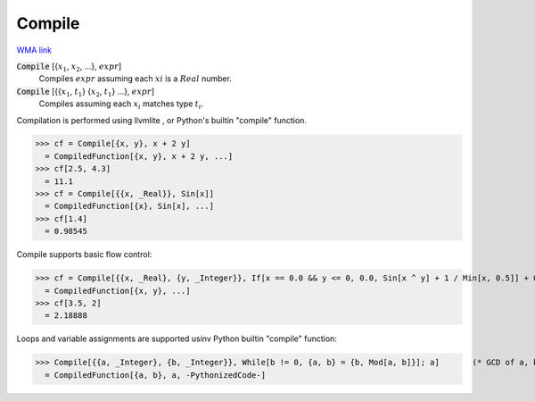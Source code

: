 Compile
=======

`WMA link <https://reference.wolfram.com/language/ref/Compile.html>`_


:code:`Compile` [{:math:`x_1`, :math:`x_2`, ...}, :math:`expr`]
    Compiles :math:`expr` assuming each :math:`xi` is a :math:`Real` number.

:code:`Compile` [{{:math:`x_1`, :math:`t_1`} {:math:`x_2`, :math:`t_1`} ...}, :math:`expr`]
    Compiles assuming each :math:`x_i` matches type :math:`t_i`.





Compilation is performed using llvmlite , or Python's builtin
"compile" function.

>>> cf = Compile[{x, y}, x + 2 y]
  = CompiledFunction[{x, y}, x + 2 y, ...]
>>> cf[2.5, 4.3]
  = 11.1
>>> cf = Compile[{{x, _Real}}, Sin[x]]
  = CompiledFunction[{x}, Sin[x], ...]
>>> cf[1.4]
  = 0.98545

Compile supports basic flow control:

>>> cf = Compile[{{x, _Real}, {y, _Integer}}, If[x == 0.0 && y <= 0, 0.0, Sin[x ^ y] + 1 / Min[x, 0.5]] + 0.5]
  = CompiledFunction[{x, y}, ...]
>>> cf[3.5, 2]
  = 2.18888

Loops and variable assignments are supported usinv Python builtin "compile" function:

>>> Compile[{{a, _Integer}, {b, _Integer}}, While[b != 0, {a, b} = {b, Mod[a, b]}]; a]       (* GCD of a, b *)
  = CompiledFunction[{a, b}, a, -PythonizedCode-]
